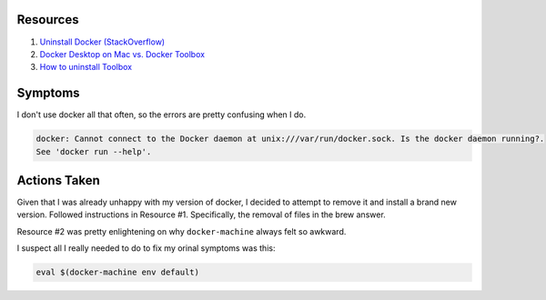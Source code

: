 Resources
===========

1. `Uninstall Docker (StackOverflow) <https://stackoverflow.com/questions/44346109/how-to-easily-install-and-uninstall-docker-on-macos>`_

2. `Docker Desktop on Mac vs. Docker Toolbox <https://docs.docker.com/docker-for-mac/docker-toolbox/>`_

3. `How to uninstall Toolbox <https://docs.docker.com/toolbox/toolbox_install_mac/#how-to-uninstall-toolbox>`_

Symptoms
=========

I don't use docker all that often, so the errors are pretty confusing when I do.

.. code-block::

    docker: Cannot connect to the Docker daemon at unix:///var/run/docker.sock. Is the docker daemon running?.
    See 'docker run --help'.

Actions Taken
==============

Given that I was already unhappy with my version of docker, I decided to attempt to remove
it and install a brand new version.  Followed instructions in Resource #1.  Specifically,
the removal of files in the brew answer.

Resource #2 was pretty enlightening on why ``docker-machine`` always felt so awkward.

I suspect all I really needed to do to fix my orinal symptoms was this:

.. code-block::

    eval $(docker-machine env default)

